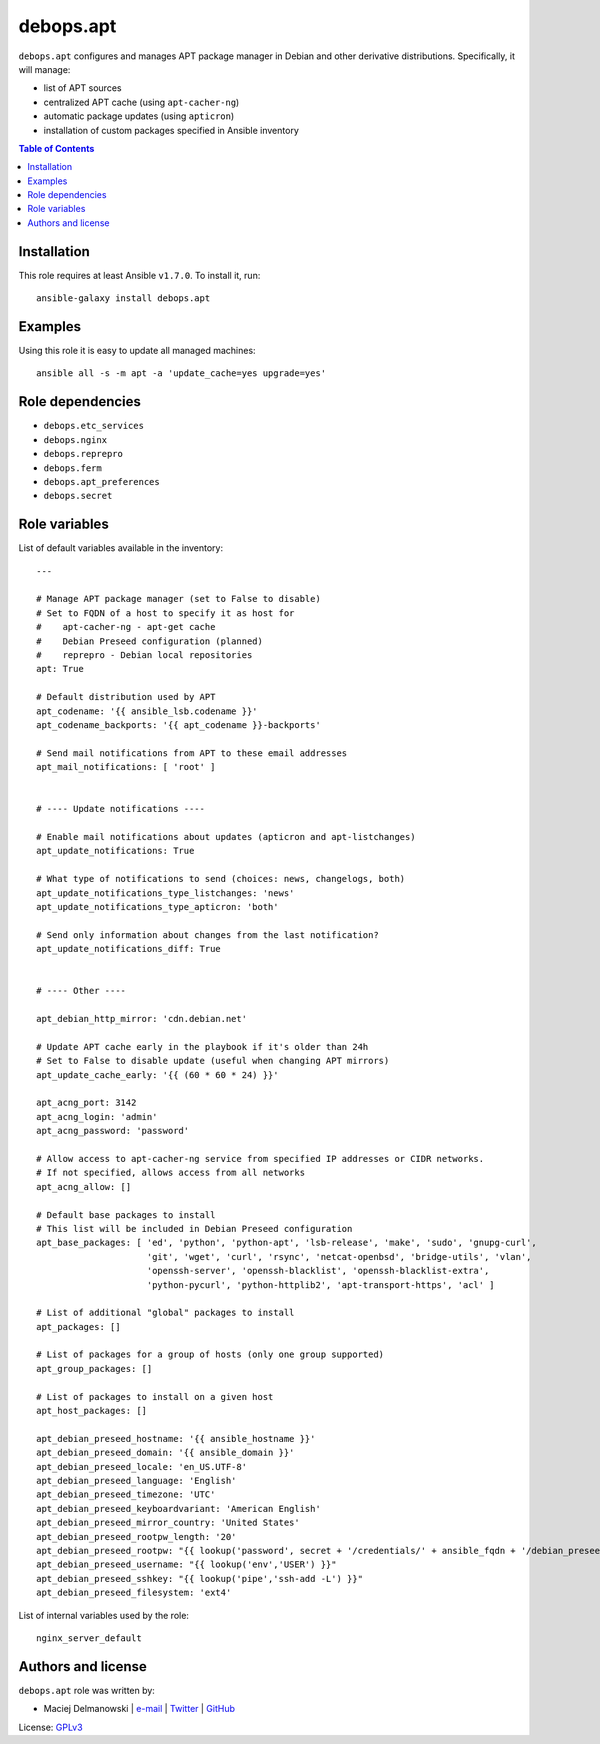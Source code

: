 debops.apt
##########


``debops.apt`` configures and manages APT package manager in Debian and other
derivative distributions. Specifically, it will manage:

* list of APT sources
* centralized APT cache (using ``apt-cacher-ng``)
* automatic package updates (using ``apticron``)
* installation of custom packages specified in Ansible inventory

.. contents:: Table of Contents
   :local:
   :depth: 2
   :backlinks: top

Installation
~~~~~~~~~~~~

This role requires at least Ansible ``v1.7.0``. To install it, run::

    ansible-galaxy install debops.apt


Examples
~~~~~~~~~

Using this role it is easy to update all managed machines::

  ansible all -s -m apt -a 'update_cache=yes upgrade=yes'


Role dependencies
~~~~~~~~~~~~~~~~~

- ``debops.etc_services``
- ``debops.nginx``
- ``debops.reprepro``
- ``debops.ferm``
- ``debops.apt_preferences``
- ``debops.secret``


Role variables
~~~~~~~~~~~~~~

List of default variables available in the inventory::

    ---
    
    # Manage APT package manager (set to False to disable)
    # Set to FQDN of a host to specify it as host for
    #    apt-cacher-ng - apt-get cache
    #    Debian Preseed configuration (planned)
    #    reprepro - Debian local repositories
    apt: True
    
    # Default distribution used by APT
    apt_codename: '{{ ansible_lsb.codename }}'
    apt_codename_backports: '{{ apt_codename }}-backports'
    
    # Send mail notifications from APT to these email addresses
    apt_mail_notifications: [ 'root' ]
    
    
    # ---- Update notifications ----
    
    # Enable mail notifications about updates (apticron and apt-listchanges)
    apt_update_notifications: True
    
    # What type of notifications to send (choices: news, changelogs, both)
    apt_update_notifications_type_listchanges: 'news'
    apt_update_notifications_type_apticron: 'both'
    
    # Send only information about changes from the last notification?
    apt_update_notifications_diff: True
    
    
    # ---- Other ----
    
    apt_debian_http_mirror: 'cdn.debian.net'
    
    # Update APT cache early in the playbook if it's older than 24h
    # Set to False to disable update (useful when changing APT mirrors)
    apt_update_cache_early: '{{ (60 * 60 * 24) }}'
    
    apt_acng_port: 3142
    apt_acng_login: 'admin'
    apt_acng_password: 'password'
    
    # Allow access to apt-cacher-ng service from specified IP addresses or CIDR networks.
    # If not specified, allows access from all networks
    apt_acng_allow: []
    
    # Default base packages to install
    # This list will be included in Debian Preseed configuration
    apt_base_packages: [ 'ed', 'python', 'python-apt', 'lsb-release', 'make', 'sudo', 'gnupg-curl',
                         'git', 'wget', 'curl', 'rsync', 'netcat-openbsd', 'bridge-utils', 'vlan',
                         'openssh-server', 'openssh-blacklist', 'openssh-blacklist-extra',
                         'python-pycurl', 'python-httplib2', 'apt-transport-https', 'acl' ]
    
    # List of additional "global" packages to install
    apt_packages: []
    
    # List of packages for a group of hosts (only one group supported)
    apt_group_packages: []
    
    # List of packages to install on a given host
    apt_host_packages: []
    
    apt_debian_preseed_hostname: '{{ ansible_hostname }}'
    apt_debian_preseed_domain: '{{ ansible_domain }}'
    apt_debian_preseed_locale: 'en_US.UTF-8'
    apt_debian_preseed_language: 'English'
    apt_debian_preseed_timezone: 'UTC'
    apt_debian_preseed_keyboardvariant: 'American English'
    apt_debian_preseed_mirror_country: 'United States'
    apt_debian_preseed_rootpw_length: '20'
    apt_debian_preseed_rootpw: "{{ lookup('password', secret + '/credentials/' + ansible_fqdn + '/debian_preseed/system/root/password encrypt=md5_crypt length=' + apt_debian_preseed_rootpw_length) }}"
    apt_debian_preseed_username: "{{ lookup('env','USER') }}"
    apt_debian_preseed_sshkey: "{{ lookup('pipe','ssh-add -L') }}"
    apt_debian_preseed_filesystem: 'ext4'

List of internal variables used by the role::

    nginx_server_default


Authors and license
~~~~~~~~~~~~~~~~~~~

``debops.apt`` role was written by:

- Maciej Delmanowski | `e-mail <mailto:drybjed@gmail.com>`__ | `Twitter <https://twitter.com/drybjed>`__ | `GitHub <https://github.com/drybjed>`__

License: `GPLv3 <https://tldrlegal.com/license/gnu-general-public-license-v3-%28gpl-3%29>`_

